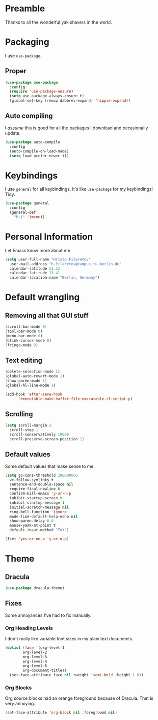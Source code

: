 * Preamble
  Thanks to all the wonderful yak shavers in the world.

* Packaging
  I use =use-package=.
  
** Proper
   #+begin_src emacs-lisp
   (use-package use-package
     :config
     (require 'use-package-ensure)
     (setq use-package-always-ensure t)
     (global-set-key [remap dabbrev-expand] 'hippie-expand))
   #+end_src
  
** Auto compiling
   I /assume/ this is good for all the packages I download and occasionally update.

   #+begin_src emacs-lisp
   (use-package auto-compile
     :config
     (auto-compile-on-load-mode)
     (setq load-prefer-newer t))
   #+end_src

* Keybindings
  I use =general= for all keybindings. It's like =use-package= for my keybindings! Tidy.

  #+begin_src emacs-lisp
  (use-package general
    :config
    (general-def
      "M-i" 'imenu))
  #+end_src

* Personal Information
  Let Emacs know more about me.

  #+begin_src emacs-lisp
  (setq user-full-name "Hristo Filaretov"
	user-mail-address "h.filaretov@campus.tu-berlin.de"
	calendar-latitude 52.52
	calendar-latitude 13.41
	calendar-location-name "Berlin, Germany")
  #+end_src

* Default wrangling
  
** Removing all that GUI stuff
   #+begin_src emacs-lisp
   (scroll-bar-mode 0)
   (tool-bar-mode 0)
   (menu-bar-mode 0)
   (blink-cursor-mode 0)
   (fringe-mode 0)
   #+end_src
   
** Text editing

   #+begin_src emacs-lisp
   (delete-selection-mode 1)
   (global-auto-revert-mode 1)
   (show-paren-mode 1)
   (global-hl-line-mode 1)

   (add-hook 'after-save-hook
	     'executable-make-buffer-file-executable-if-script-p)
   #+end_src
   
** Scrolling
   #+begin_src emacs-lisp
   (setq scroll-margin 2
	 scroll-step 1
	 scroll-conservatively 10000
	 scroll-preserve-screen-position 1)
   #+end_src
   
** Default values
   Some default values that make sense to me.

   #+begin_src emacs-lisp
   (setq gc-cons-threshold 200000000
	 vc-follow-symlinks t
	 sentence-end-double-space nil
	 require-final-newline t
	 confirm-kill-emacs 'y-or-n-p
	 inhibit-startup-screen t
	 inhibit-startup-message t
	 initial-scratch-message nil
	 ring-bell-function 'ignore
	 mode-line-default-help-echo nil
	 show-paren-delay 0.0
	 mouse-yank-at-point t
	 default-input-method "TeX")

   (fset 'yes-or-no-p 'y-or-n-p)
   #+end_src

* Theme
** Dracula
   #+begin_src emacs-lisp
   (use-package dracula-theme)
   #+end_src

** Fixes
   Some annoyances I've had to fix manually.
   
*** Org Heading Levels
    I don't really like variable font sizes in my plain text documents.

    #+begin_src emacs-lisp
    (dolist (face '(org-level-1
		    org-level-2
		    org-level-3
		    org-level-4
		    org-level-5
		    org-document-title))
      (set-face-attribute face nil :weight 'semi-bold :height 1.0))
    #+end_src

*** Org Blocks
    Org source blocks had an orange foreground because of Dracula. That is very annoying.
    
    #+begin_src emacs-lisp
    (set-face-attribute 'org-block nil :foreground nil)
    #+end_src


